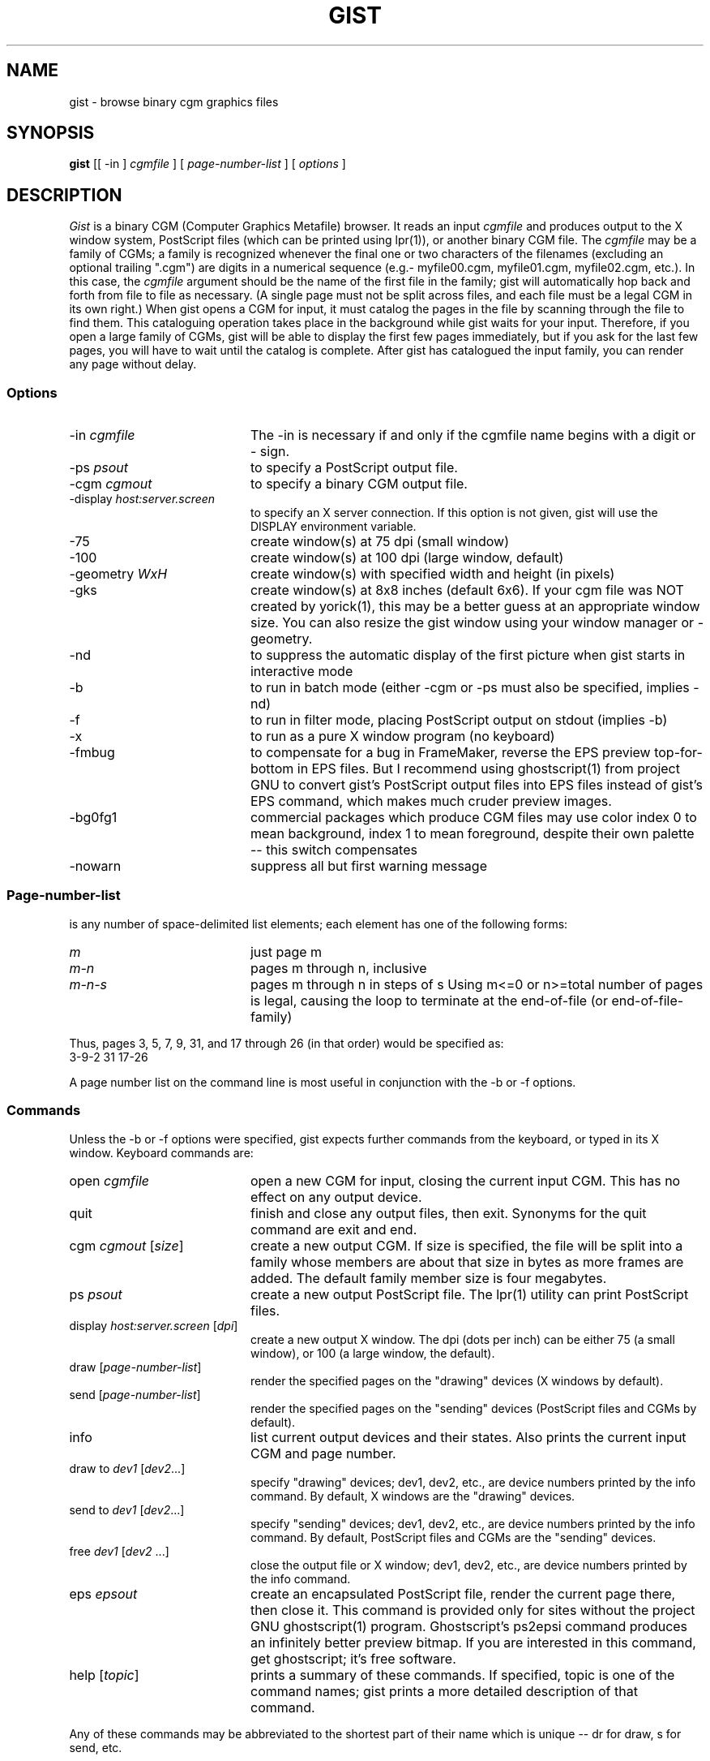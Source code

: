 .TH GIST 1 "1994 August 30"
.UC 4
.SH NAME
gist \- browse binary cgm graphics files
.SH SYNOPSIS
.B gist
[[ \-in ]
.I cgmfile
] [
.I page-number-list
] [
.I options
]
.br
.SH DESCRIPTION
.I Gist
is a binary CGM (Computer Graphics Metafile) browser.  It reads an input
.I cgmfile
and produces output to the X window system, PostScript files (which can
be printed using lpr(1)), or another binary CGM file.  The
.I cgmfile
may be a family of CGMs; a family is recognized whenever the final one
or two characters of the filenames (excluding an optional trailing ".cgm")
are digits in a numerical sequence (e.g.- myfile00.cgm, myfile01.cgm,
myfile02.cgm, etc.).  In this case, the
.I cgmfile
argument should be the name of the first file in the family; gist will
automatically hop back and forth from file to file as necessary.  (A single
page must not be split across files, and each file must be a legal CGM in
its own right.)  When gist opens a CGM for input, it must catalog the pages
in the file by scanning through the file to find them.  This cataloguing
operation takes place in the background while gist waits for your input.
Therefore, if you open a large family of CGMs, gist will be able to
display the first few pages immediately, but if you ask for the last few
pages, you will have to wait until the catalog is complete.  After gist
has catalogued the input family, you can render any page without delay.
.SS Options
.TP 20
.RI \-in \0cgmfile
The \-in is necessary if and only if the cgmfile name begins with a
digit or \- sign.
.TP
.RI \-ps \0psout
to specify a PostScript output file.
.TP
.RI \-cgm \0cgmout
to specify a binary CGM output file.
.TP
.RI \-display \0host:server.screen
to specify an X server connection.
If this option is not given, gist will use the
DISPLAY environment variable.
.TP
\-75
create window(s) at 75 dpi (small window)
.TP
\-100
create window(s) at 100 dpi (large window, default)
.TP
.RI \-geometry \0WxH
create window(s) with specified width and height (in pixels)
.TP
\-gks
create window(s) at 8x8 inches (default 6x6).
If your cgm file was NOT created by yorick(1), this may be a better
guess at an appropriate window size.  You can also resize the
gist window using your window manager or \-geometry.
.TP
\-nd
to suppress the automatic display of the first
picture when gist starts in interactive mode
.TP
\-b
to run in batch mode (either \-cgm or \-ps must
also be specified, implies \-nd)
.TP
\-f
to run in filter mode, placing PostScript
output on stdout (implies \-b)
.TP
\-x
to run as a pure X window program (no keyboard)
.TP
\-fmbug
to compensate for a bug in FrameMaker,
reverse the EPS preview top-for-bottom in EPS files.
But I recommend using ghostscript(1) from project GNU to convert
gist's PostScript output files into EPS files instead of
gist's EPS command, which makes much cruder preview images.
.TP
\-bg0fg1
commercial packages which produce CGM files
may use color index 0 to mean background,
index 1 to mean foreground, despite their own
palette -- this switch compensates
.TP
\-nowarn
suppress all but first warning message
.SS Page-number-list
.PP
is any number of space-delimited list elements; each element has one
of the following forms:
.TP 20
.I m
just page m
.TP
.I m\-n
pages m through n, inclusive
.TP
.I m\-n\-s
pages m through n in steps of s
Using m<=0 or n>=total number of pages
is legal, causing the loop to terminate at
the end-of-file (or end-of-file-family)
.PP
Thus, pages 3, 5, 7, 9, 31, and 17 through 26 (in that order) would be
specified as:
.ti 8
3\-9\-2 31 17\-26
.PP
A page number list on the command line is most useful in conjunction
with the \-b or \-f options.
.SS Commands
Unless the \-b or \-f options were specified, gist expects further commands
from the keyboard, or typed in its X window.  Keyboard commands are:
.TP 20
.RI open \0cgmfile
open a new CGM for input, closing the current input CGM.  This has no
effect on any output device.
.TP
quit
finish and close any output files, then exit.  Synonyms for the quit
command are exit and end.
.TP
.RI cgm \0cgmout \0[ size ]
create a new output CGM.  If size is specified, the file will be split
into a family whose members are about that size in bytes as more frames
are added.  The default family member size is four megabytes.
.TP
.RI ps \0psout
create a new output PostScript file.  The lpr(1) utility can print
PostScript files.
.TP
.RI display \0host:server.screen \0[ dpi ]
create a new output X window.  The dpi (dots per inch) can be either 75
(a small window), or 100 (a large window, the default).
.TP
.RI draw \0 [ page-number-list ]
render the specified pages on the "drawing" devices (X windows by default).
.TP
.RI send \0 [ page-number-list ]
render the specified pages on the "sending" devices (PostScript files and
CGMs by default).
.TP
info
list current output devices and their states.  Also prints the current
input CGM and page number.
.TP
.RI draw \0 to \0dev1 \0[ dev2 ...]
specify "drawing" devices; dev1, dev2, etc., are device numbers printed
by the info command.  By default, X windows are the "drawing" devices.
.TP
.RI send \0 to \0dev1 \0[ dev2 ...]
specify "sending" devices; dev1, dev2, etc., are device numbers printed
by the info command.  By default, PostScript files and CGMs are the
"sending" devices.
.TP
.RI free \0dev1 \0[ dev2 \0...]
close the output file or X window; dev1, dev2, etc., are device numbers
printed by the info command.
.TP
.RI eps \0epsout
create an encapsulated PostScript file, render the current page there,
then close it.  This command is provided only for sites without the
project GNU ghostscript(1) program.  Ghostscript's ps2epsi command
produces an infinitely better preview bitmap.  If you are interested
in this command, get ghostscript; it's free software.
.TP
.RI help \0 [ topic ]
prints a summary of these commands.  If specified, topic is one of the
command names; gist prints a more detailed description of that command.
.PP
Any of these commands may be abbreviated to the shortest part of their
name which is unique -- dr for draw, s for send, etc.
.PP
The following commands may be typed either in a gist X window or at the
keyboard prompt.  The
.I n
is a prefix consisting of zero or more digits; if you do not specify
.I n
the default is always 1.
.TP 6
.IR n f
advance
.I n
pages and draw
.TP
.IR n b
back up
.I n
pages and draw
.TP
.IR n g
go to page
.I n
and draw
.TP
s
send the current page to all "sending" devices
.TP
q
quit
.PP
If the \-x option is specified on the command line, gist can be run in
the background like other X window programs.  In this case,
.I only
the window commands will be recognized.
.PP
.SH EXAMPLES
.PP
To print every page of a CGM file family myfile00.cgm:
.ti 8
gist myfile00.cgm \-f | lpr
.br
To print only pages 3, 5, 7, 9, 31, and 17 through 26 (in that order):
.ti 8
gist myfile00.cgm 3\-9\-2 31 17\-26 \-f | lpr
.PP
To start gist as a pure X window program, with output to PostScript file
myfile.ps:
.ti 8
gist myfile00.cgm \-ps myfile.ps \-x &
.br
Type the f, b or g commands in the gist graphics window to navigate through
myfile00.cgm.  Use the s command to write the current page into myfile.ps;
the q command quits.
.PP
To use gist on foreign.cgm which was not generated by Yorick, try:
.ti 8
gist \-75 \-gks \-bg0fg1 foreign.cgm
.PP
.SH AUTHOR
.PP
David H. Munro, Lawrence Livermore National Laboratory
.PP
.SH FILES
.PP
Y_SITE refers to the Yorick site directory; use the help command in
yorick(1) to find its name at your site:
.TP 25
Y_SITE/gist/*
graphics style sheets, palettes, and PostScript template
.SH BUGS
.PP
Gist is designed to convert yorick(1) binary CGM output files into
PostScript perfectly.  That is, running a yorick binary CGM through
gist will produce exactly the same PostScript file (and X window) as
yorick would have produced directly.
.PP
However, the ANSI CGM standard is not a page description language like
PostScript.  Therefore, non-yorick CGMs may or may not be acceptably
rendered by Gist.  The \-gks and \-bg0fg1 options may help, but you can
expect fonts, polymarkers, and line styles to look different with
Gist than with other CGM browsers (.e.g- idt from NCAR graphics).
.PP
If gist cannot find the PostScript template Y_SITE/gist/ps.ps, PostScript
output will not work.
.PP
You can't use multiple X windows to compare two different pages (they all
display the same page).  Start a second copy of gist.
.PP
On pseudocolor displays, a color image may require you to move the mouse
into gist's X window to display properly.  Unless your window manager
allows you to set colormap focus independently of keyboard focus, this
can be annoying.
.SH SEE ALSO
yorick(1)
